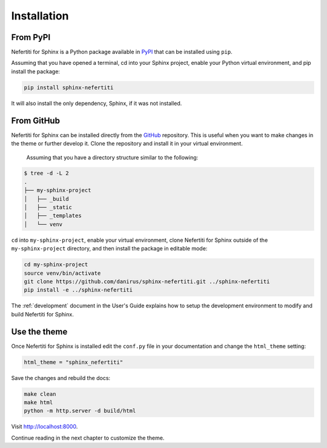 Installation
############

From PyPI
*********

Nefertiti for Sphinx is a Python package available in PyPI_ that can be installed using ``pip``.

Assuming that you have opened a terminal, cd into your Sphinx project, enable your Python virtual environment, and pip install the package:

.. code-block:: bash

    pip install sphinx-nefertiti

It will also install the only dependency, Sphinx, if it was not installed.

.. _PyPI: https://pypi.org/project/sphinx-nefertiti/

.. _from-GitHub:

From GitHub
***********

Nefertiti for Sphinx can be installed directly from the GitHub_ repository. This is useful when you want to make changes in the theme or further develop it. Clone the repository and install it in your virtual environment.

 Assuming that you have a directory structure similar to the following:

.. code-block:: bash

    $ tree -d -L 2
    .
    ├── my-sphinx-project
    │   ├── _build
    │   ├── _static
    │   ├── _templates
    │   └── venv

``cd`` into ``my-sphinx-project``, enable your virtual environment, clone Nefertiti for Sphinx outside of the ``my-sphinx-project`` directory, and then install the package in editable mode:

.. code-block:: bash

    cd my-sphinx-project
    source venv/bin/activate
    git clone https://github.com/danirus/sphinx-nefertiti.git ../sphinx-nefertiti
    pip install -e ../sphinx-nefertiti

The :ref:`development` document in the User's Guide explains how to setup the development environment to modify and build Nefertiti for Sphinx.

.. _GitHub: https://github.com/danirus/sphinx-nefertiti.git

Use the theme
*************

Once Nefertiti for Sphinx is installed edit the ``conf.py`` file in your documentation and change the ``html_theme`` setting:

.. code-block:: python

    html_theme = "sphinx_nefertiti"

Save the changes and rebuild the docs:

.. code-block:: bash

    make clean
    make html
    python -m http.server -d build/html

Visit http://localhost:8000.

Continue reading in the next chapter to customize the theme.
